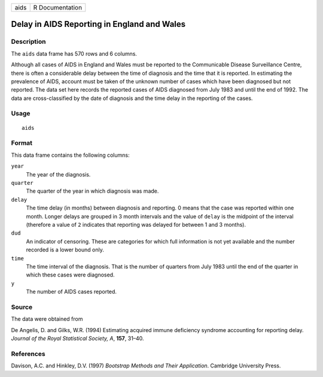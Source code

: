 +------+-----------------+
| aids | R Documentation |
+------+-----------------+

Delay in AIDS Reporting in England and Wales
--------------------------------------------

Description
~~~~~~~~~~~

The ``aids`` data frame has 570 rows and 6 columns.

Although all cases of AIDS in England and Wales must be reported to the
Communicable Disease Surveillance Centre, there is often a considerable
delay between the time of diagnosis and the time that it is reported. In
estimating the prevalence of AIDS, account must be taken of the unknown
number of cases which have been diagnosed but not reported. The data set
here records the reported cases of AIDS diagnosed from July 1983 and
until the end of 1992. The data are cross-classified by the date of
diagnosis and the time delay in the reporting of the cases.

Usage
~~~~~

::

    aids

Format
~~~~~~

This data frame contains the following columns:

``year``
    The year of the diagnosis.

``quarter``
    The quarter of the year in which diagnosis was made.

``delay``
    The time delay (in months) between diagnosis and reporting. 0 means
    that the case was reported within one month. Longer delays are
    grouped in 3 month intervals and the value of ``delay`` is the
    midpoint of the interval (therefore a value of ``2`` indicates that
    reporting was delayed for between 1 and 3 months).

``dud``
    An indicator of censoring. These are categories for which full
    information is not yet available and the number recorded is a lower
    bound only.

``time``
    The time interval of the diagnosis. That is the number of quarters
    from July 1983 until the end of the quarter in which these cases
    were diagnosed.

``y``
    The number of AIDS cases reported.

Source
~~~~~~

The data were obtained from

De Angelis, D. and Gilks, W.R. (1994) Estimating acquired immune
deficiency syndrome accounting for reporting delay. *Journal of the
Royal Statistical Society, A*, **157**, 31–40.

References
~~~~~~~~~~

Davison, A.C. and Hinkley, D.V. (1997) *Bootstrap Methods and Their
Application*. Cambridge University Press.
